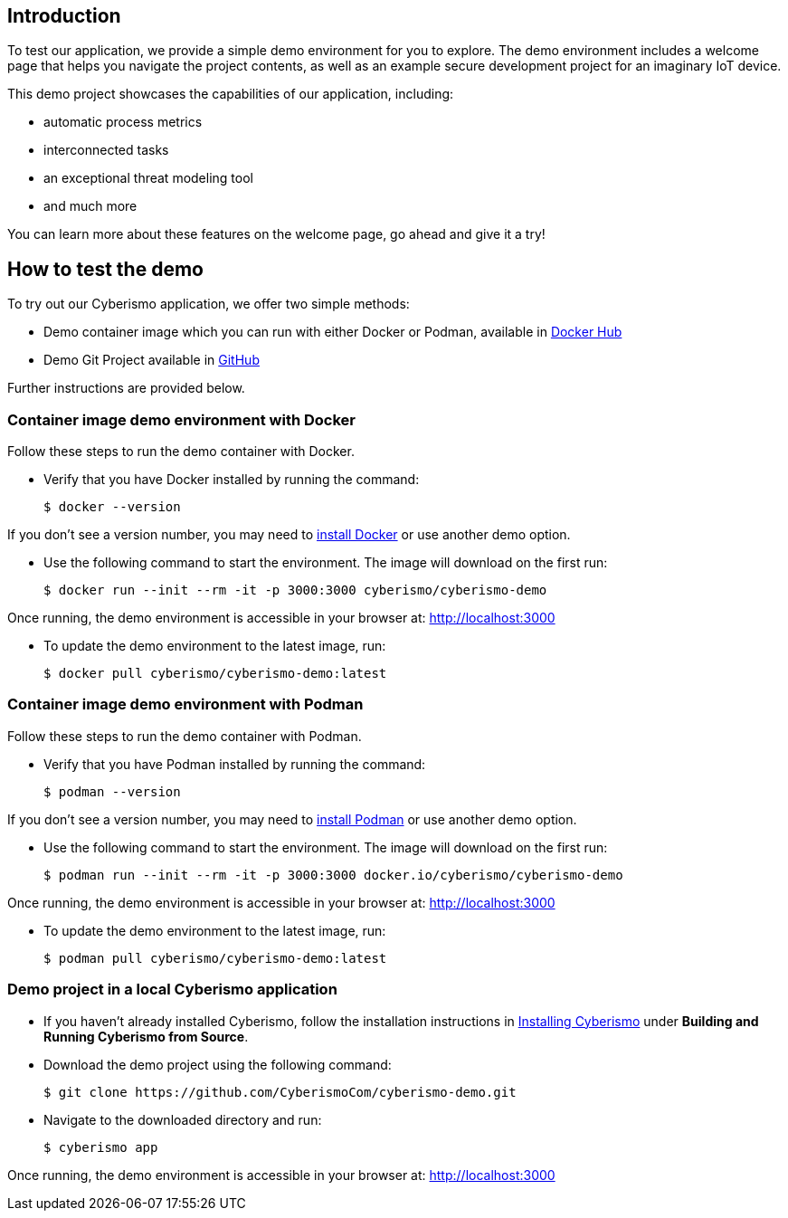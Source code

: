 == Introduction

To test our application, we provide a simple demo environment for you to explore. The demo environment includes a welcome page that helps you navigate the project contents, as well as an example secure development project for an imaginary IoT device.

This demo project showcases the capabilities of our application, including:

- automatic process metrics
- interconnected tasks
- an exceptional threat modeling tool
- and much more

You can learn more about these features on the welcome page, go ahead and give it a try!

== How to test the demo

To try out our Cyberismo application, we offer two simple methods:

* Demo container image which you can run with either Docker or Podman, available in  https://hub.docker.com/repository/docker/cyberismo/cyberismo-demo[Docker Hub]
* Demo Git Project available in https://github.com/CyberismoCom/cyberismo-demo[GitHub]

Further instructions are provided below.

=== Container image demo environment with Docker

Follow these steps to run the demo container with Docker.

* Verify that you have Docker installed by running the command:

  $ docker --version

If you don’t see a version number, you may need to https://www.docker.com[install Docker] or use another demo option.

* Use the following command to start the environment. The image will download on the first run:

  $ docker run --init --rm -it -p 3000:3000 cyberismo/cyberismo-demo

Once running, the demo environment is accessible in your browser at:
http://localhost:3000

* To update the demo environment to the latest image, run:

  $ docker pull cyberismo/cyberismo-demo:latest

=== Container image demo environment with Podman

Follow these steps to run the demo container with Podman.

* Verify that you have Podman installed by running the command:

  $ podman --version

If you don’t see a version number, you may need to https://podman.io/docs/installation[install Podman] or use another demo option.

* Use the following command to start the environment. The image will download on the first run:

  $ podman run --init --rm -it -p 3000:3000 docker.io/cyberismo/cyberismo-demo

Once running, the demo environment is accessible in your browser at:
http://localhost:3000

* To update the demo environment to the latest image, run:

  $ podman pull cyberismo/cyberismo-demo:latest

=== Demo project in a local Cyberismo application

* If you haven’t already installed Cyberismo, follow the installation instructions in link:/cards/docs_17[Installing Cyberismo] under **Building and Running Cyberismo from Source**.
   
* Download the demo project using the following command:

  $ git clone https://github.com/CyberismoCom/cyberismo-demo.git

* Navigate to the downloaded directory and run:

  $ cyberismo app

Once running, the demo environment is accessible in your browser at:
http://localhost:3000






















